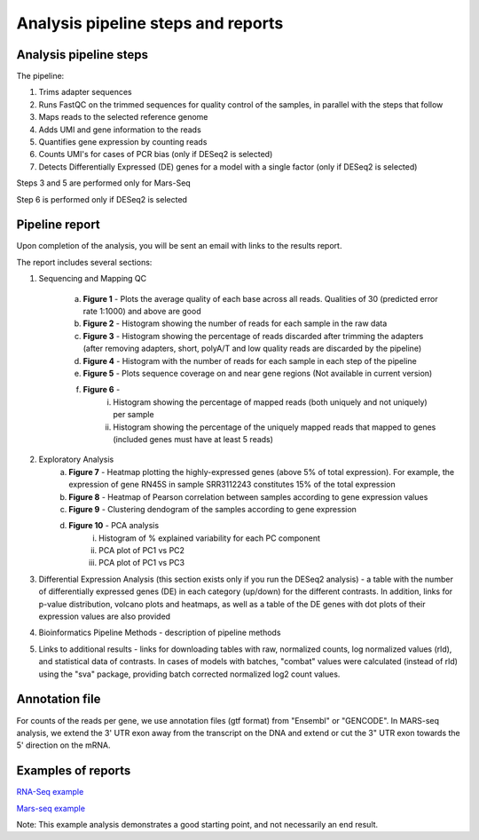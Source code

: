 Analysis pipeline steps and reports
###################################

Analysis pipeline steps
-----------------------

The pipeline:

1. Trims adapter sequences

2. Runs FastQC on the trimmed sequences for quality control of the samples, in parallel with the steps that follow

3. Maps reads to the selected reference genome

4. Adds UMI and gene information to the reads

5. Quantifies gene expression by counting reads

6. Counts UMI's for cases of PCR bias (only if DESeq2 is selected)

7. Detects Differentially Expressed (DE) genes for a model with a single factor (only if DESeq2 is selected)

Steps 3 and 5 are performed only for Mars-Seq

Step 6 is performed only if DESeq2 is selected

.. image:: ../figures/pipeline.png


Pipeline report
---------------

Upon completion of the analysis, you will be sent an email with links to the results report.

The report includes several sections:

1. Sequencing and Mapping QC

    a. **Figure 1** - Plots the average quality of each base across all reads. Qualities of 30 (predicted error rate 1:1000) and above are good

    b. **Figure 2** - Histogram showing the number of reads for each sample in the raw data
    c. **Figure 3** - Histogram showing the percentage of reads discarded after trimming the adapters (after removing adapters, short, polyA/T and low quality reads are discarded by the pipeline)
    d. **Figure 4** - Histogram with the number of reads for each sample in each step of the pipeline
    e. **Figure 5** - Plots sequence coverage on and near gene regions (Not available in current version)
    f. **Figure 6** -
        i.  Histogram showing the percentage of mapped reads (both uniquely and not uniquely) per sample
        ii. Histogram showing the percentage of the uniquely mapped reads that mapped to genes (included genes must have at least 5 reads)
2. Exploratory Analysis
    a. **Figure 7** - Heatmap plotting the highly-expressed genes (above 5% of total expression). For example, the expression of gene RN45S in sample SRR3112243 constitutes 15% of the total expression
    b. **Figure 8** - Heatmap of Pearson correlation between samples according to gene expression values
    c. **Figure 9** - Clustering dendogram of the samples according to gene expression
    d. **Figure 10** - PCA analysis
        i. Histogram of % explained variability for each PC component
        ii. PCA plot of PC1 vs PC2
	iii. PCA plot of PC1 vs PC3

3. Differential Expression Analysis (this section exists only if you run the DESeq2 analysis) - a table with the number of differentially expressed genes (DE) in each category (up/down) for the different contrasts.  In addition, links for p-value distribution, volcano plots and heatmaps, as well as a table of the DE genes with dot plots of their expression values are also provided

4. Bioinformatics Pipeline Methods - description of pipeline methods

5. Links to additional results - links for downloading tables with raw, normalized counts, log normalized values (rld), and statistical data of contrasts. In cases of models with batches, "combat" values were calculated (instead of rld) using the "sva" package, providing batch corrected normalized log2 count values.


Annotation file
---------------

For counts of the reads per gene, we use annotation files (gtf format) from "Ensembl" or "GENCODE". In MARS-seq analysis, we extend the 3' UTR exon away from the transcript on the DNA and extend or cut the 3" UTR exon towards the 5' direction on the mRNA.

Examples of reports
-------------------

`RNA-Seq example <https://utap-demo.weizmann.ac.il/reports/20230613_081343_test/test_20230613_081343/report.html>`_

`Mars-seq example <https://utap-demo.weizmann.ac.il/reports/20230520_231819_test/test_umi_counts_20230520_231819/report.html>`_

Note: This example analysis demonstrates a good starting point, and not necessarily an end result.

